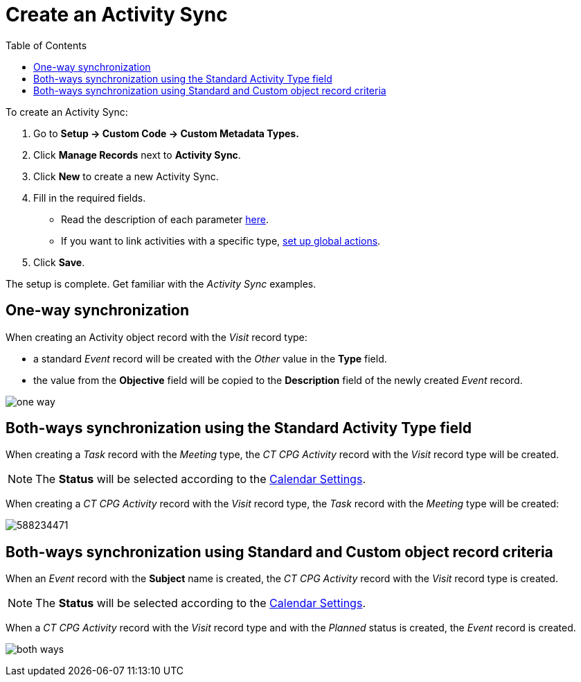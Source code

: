 = Create an Activity Sync
:toc:

To create an Activity Sync:

. Go to *Setup → Custom Code → Custom Metadata Types.*
. Click *Manage Records* next to *Activity Sync*.
. Click *New* to create a new Activity Sync.
. Fill in the required fields.
* Read the description of each parameter xref:admin-guide/configuring-activity-sync/activity-sync-management/custom-metadata-type-activity-sync.adoc[here].
* If you want to link activities with a specific type, xref:admin-guide/configuring-activity-sync/set-up-global-actions-new-task-and-new-event.adoc[set up global actions].
. Click *Save*.

The setup is complete. Get familiar with the _Activity Sync_ examples.

[[h2_243952492]]
== One-way synchronization

When creating an [.object]#Activity# object record with the _Visit_ record type:

* a standard _Event_ record will be created with the _Other_ value in the *Type* field.
* the value from the *Objective* field will be copied to the *Description* field of the newly created _Event_ record.

image:one-way.png[]

[[h2_1458391187]]
== Both-ways synchronization using the Standard Activity Type field

When creating a _Task_ record with the _Meeting_ type, the _CT CPG Activity_ record with the _Visit_ record type will be created.

[NOTE]
====
The *Status* will be selected according to the xref:admin-guide/calendar-management/legacy-calendar-management/configuring-calendar/configure-settings-for-the-calendar/index.adoc[Calendar Settings].
====

When creating a _CT CPG Activity_ record with the _Visit_ record type, the _Task_ record with the _Meeting_ type will be created:

image:588234471.png[]

[[h2_1063646808]]
== Both-ways synchronization using Standard and Custom object record criteria

When an _Event_ record with the *Subject* name is created, the _CT CPG Activity_ record with the _Visit_ record type is created.

[NOTE]
====
The *Status* will be selected according to the xref:admin-guide/calendar-management/legacy-calendar-management/configuring-calendar/configure-settings-for-the-calendar/index.adoc[Calendar Settings].
====

When a _CT CPG Activity_ record with the _Visit_ record type and with the _Planned_ status is created, the _Event_ record is created.

image:both-ways.png[]
